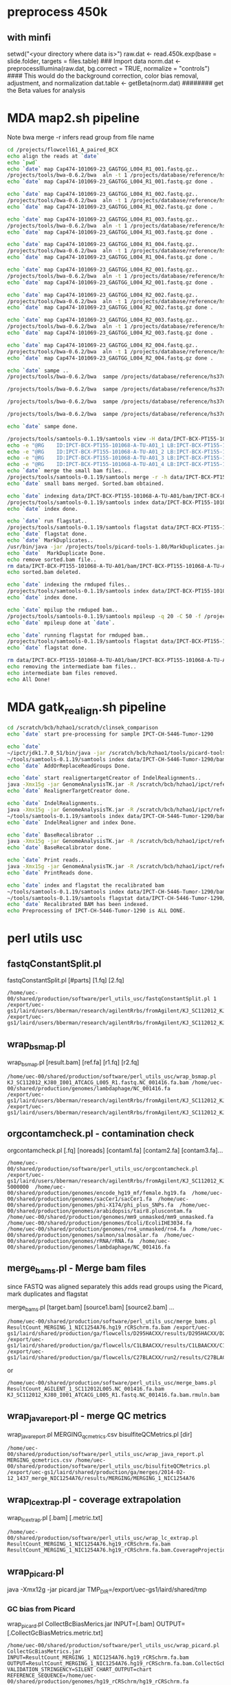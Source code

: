 #+STARTUP: indent
#+STARTUP: content
* preprocess 450k
** with minfi
setwd("<your directory where data is>")
raw.dat <- read.450k.exp(base = slide.folder, targets = files.table)  ### Import data
norm.dat <- preprocessIllumina(raw.dat, bg.correct = TRUE, normalize = "controls") #### This would do the background correction, color bias removal, adjustment, and normalization
dat.table <- getBeta(norm.dat)   ######## get the Beta values for analysis
* MDA map2.sh pipeline
Note 
bwa merge -r infers read group from file name
#+BEGIN_SRC sh
cd /projects/flowcell61_A_paired_BCX
echo align the reads at `date`
echo `pwd`
echo `date` map Cap474-101069-23_GAGTGG_L004_R1_001.fastq.gz..
/projects/tools/bwa-0.6.2/bwa  aln -t 1 /projects/database/reference/hs37d5.fa data/IPCT-BCX-PT155-101068-A-TU-A01/gz/Cap474-101069-23_GAGTGG_L004_R1_001.fastq.gz>data/IPCT-BCX-PT155-101068-A-TU-A01/bam/Cap474-101069-23_GAGTGG_L004_R1_001.fastq.gz.sai
echo `date` map Cap474-101069-23_GAGTGG_L004_R1_001.fastq.gz done .

echo `date` map Cap474-101069-23_GAGTGG_L004_R1_002.fastq.gz..
/projects/tools/bwa-0.6.2/bwa  aln -t 1 /projects/database/reference/hs37d5.fa data/IPCT-BCX-PT155-101068-A-TU-A01/gz/Cap474-101069-23_GAGTGG_L004_R1_002.fastq.gz>data/IPCT-BCX-PT155-101068-A-TU-A01/bam/Cap474-101069-23_GAGTGG_L004_R1_002.fastq.gz.sai
echo `date` map Cap474-101069-23_GAGTGG_L004_R1_002.fastq.gz done .

echo `date` map Cap474-101069-23_GAGTGG_L004_R1_003.fastq.gz..
/projects/tools/bwa-0.6.2/bwa  aln -t 1 /projects/database/reference/hs37d5.fa data/IPCT-BCX-PT155-101068-A-TU-A01/gz/Cap474-101069-23_GAGTGG_L004_R1_003.fastq.gz>data/IPCT-BCX-PT155-101068-A-TU-A01/bam/Cap474-101069-23_GAGTGG_L004_R1_003.fastq.gz.sai
echo `date` map Cap474-101069-23_GAGTGG_L004_R1_003.fastq.gz done .

echo `date` map Cap474-101069-23_GAGTGG_L004_R1_004.fastq.gz..
/projects/tools/bwa-0.6.2/bwa  aln -t 1 /projects/database/reference/hs37d5.fa data/IPCT-BCX-PT155-101068-A-TU-A01/gz/Cap474-101069-23_GAGTGG_L004_R1_004.fastq.gz>data/IPCT-BCX-PT155-101068-A-TU-A01/bam/Cap474-101069-23_GAGTGG_L004_R1_004.fastq.gz.sai
echo `date` map Cap474-101069-23_GAGTGG_L004_R1_004.fastq.gz done .

echo `date` map Cap474-101069-23_GAGTGG_L004_R2_001.fastq.gz..
/projects/tools/bwa-0.6.2/bwa  aln -t 1 /projects/database/reference/hs37d5.fa data/IPCT-BCX-PT155-101068-A-TU-A01/gz/Cap474-101069-23_GAGTGG_L004_R2_001.fastq.gz>data/IPCT-BCX-PT155-101068-A-TU-A01/bam/Cap474-101069-23_GAGTGG_L004_R2_001.fastq.gz.sai
echo `date` map Cap474-101069-23_GAGTGG_L004_R2_001.fastq.gz done .

echo `date` map Cap474-101069-23_GAGTGG_L004_R2_002.fastq.gz..
/projects/tools/bwa-0.6.2/bwa  aln -t 1 /projects/database/reference/hs37d5.fa data/IPCT-BCX-PT155-101068-A-TU-A01/gz/Cap474-101069-23_GAGTGG_L004_R2_002.fastq.gz>data/IPCT-BCX-PT155-101068-A-TU-A01/bam/Cap474-101069-23_GAGTGG_L004_R2_002.fastq.gz.sai
echo `date` map Cap474-101069-23_GAGTGG_L004_R2_002.fastq.gz done .

echo `date` map Cap474-101069-23_GAGTGG_L004_R2_003.fastq.gz..
/projects/tools/bwa-0.6.2/bwa  aln -t 1 /projects/database/reference/hs37d5.fa data/IPCT-BCX-PT155-101068-A-TU-A01/gz/Cap474-101069-23_GAGTGG_L004_R2_003.fastq.gz>data/IPCT-BCX-PT155-101068-A-TU-A01/bam/Cap474-101069-23_GAGTGG_L004_R2_003.fastq.gz.sai
echo `date` map Cap474-101069-23_GAGTGG_L004_R2_003.fastq.gz done .

echo `date` map Cap474-101069-23_GAGTGG_L004_R2_004.fastq.gz..
/projects/tools/bwa-0.6.2/bwa  aln -t 1 /projects/database/reference/hs37d5.fa data/IPCT-BCX-PT155-101068-A-TU-A01/gz/Cap474-101069-23_GAGTGG_L004_R2_004.fastq.gz>data/IPCT-BCX-PT155-101068-A-TU-A01/bam/Cap474-101069-23_GAGTGG_L004_R2_004.fastq.gz.sai
echo `date` map Cap474-101069-23_GAGTGG_L004_R2_004.fastq.gz done .

echo `date` sampe ..
/projects/tools/bwa-0.6.2/bwa  sampe /projects/database/reference/hs37d5.fa data/IPCT-BCX-PT155-101068-A-TU-A01/bam/Cap474-101069-23_GAGTGG_L004_R1_001.fastq.gz.sai data/IPCT-BCX-PT155-101068-A-TU-A01/bam/Cap474-101069-23_GAGTGG_L004_R2_001.fastq.gz.sai data/IPCT-BCX-PT155-101068-A-TU-A01/gz/Cap474-101069-23_GAGTGG_L004_R1_001.fastq.gz data/IPCT-BCX-PT155-101068-A-TU-A01/gz/Cap474-101069-23_GAGTGG_L004_R2_001.fastq.gz| /projects/tools/samtools-0.1.19/samtools view  -b -S -|/projects/tools/samtools-0.1.19/samtools sort - data/IPCT-BCX-PT155-101068-A-TU-A01/bam/IPCT-BCX-PT155-101068-A-TU-A01_1

/projects/tools/bwa-0.6.2/bwa  sampe /projects/database/reference/hs37d5.fa data/IPCT-BCX-PT155-101068-A-TU-A01/bam/Cap474-101069-23_GAGTGG_L004_R1_002.fastq.gz.sai data/IPCT-BCX-PT155-101068-A-TU-A01/bam/Cap474-101069-23_GAGTGG_L004_R2_002.fastq.gz.sai data/IPCT-BCX-PT155-101068-A-TU-A01/gz/Cap474-101069-23_GAGTGG_L004_R1_002.fastq.gz data/IPCT-BCX-PT155-101068-A-TU-A01/gz/Cap474-101069-23_GAGTGG_L004_R2_002.fastq.gz| /projects/tools/samtools-0.1.19/samtools view  -b -S -|/projects/tools/samtools-0.1.19/samtools sort - data/IPCT-BCX-PT155-101068-A-TU-A01/bam/IPCT-BCX-PT155-101068-A-TU-A01_2

/projects/tools/bwa-0.6.2/bwa  sampe /projects/database/reference/hs37d5.fa data/IPCT-BCX-PT155-101068-A-TU-A01/bam/Cap474-101069-23_GAGTGG_L004_R1_003.fastq.gz.sai data/IPCT-BCX-PT155-101068-A-TU-A01/bam/Cap474-101069-23_GAGTGG_L004_R2_003.fastq.gz.sai data/IPCT-BCX-PT155-101068-A-TU-A01/gz/Cap474-101069-23_GAGTGG_L004_R1_003.fastq.gz data/IPCT-BCX-PT155-101068-A-TU-A01/gz/Cap474-101069-23_GAGTGG_L004_R2_003.fastq.gz| /projects/tools/samtools-0.1.19/samtools view  -b -S -|/projects/tools/samtools-0.1.19/samtools sort - data/IPCT-BCX-PT155-101068-A-TU-A01/bam/IPCT-BCX-PT155-101068-A-TU-A01_3

/projects/tools/bwa-0.6.2/bwa  sampe /projects/database/reference/hs37d5.fa data/IPCT-BCX-PT155-101068-A-TU-A01/bam/Cap474-101069-23_GAGTGG_L004_R1_004.fastq.gz.sai data/IPCT-BCX-PT155-101068-A-TU-A01/bam/Cap474-101069-23_GAGTGG_L004_R2_004.fastq.gz.sai data/IPCT-BCX-PT155-101068-A-TU-A01/gz/Cap474-101069-23_GAGTGG_L004_R1_004.fastq.gz data/IPCT-BCX-PT155-101068-A-TU-A01/gz/Cap474-101069-23_GAGTGG_L004_R2_004.fastq.gz| /projects/tools/samtools-0.1.19/samtools view  -b -S -|/projects/tools/samtools-0.1.19/samtools sort - data/IPCT-BCX-PT155-101068-A-TU-A01/bam/IPCT-BCX-PT155-101068-A-TU-A01_4

echo `date` sampe done. 

/projects/tools/samtools-0.1.19/samtools view -H data/IPCT-BCX-PT155-101068-A-TU-A01/bam/IPCT-BCX-PT155-101068-A-TU-A01_1.bam>data/IPCT-BCX-PT155-101068-A-TU-A01/bam/header.txt
echo -e "@RG	ID:IPCT-BCX-PT155-101068-A-TU-A01_1	LB:IPCT-BCX-PT155-101068-A-TU-A01	SM:IPCT-BCX-PT155-101068-A-TU-A01">>data/IPCT-BCX-PT155-101068-A-TU-A01/bam/header.txt
echo -e "@RG	ID:IPCT-BCX-PT155-101068-A-TU-A01_2	LB:IPCT-BCX-PT155-101068-A-TU-A01	SM:IPCT-BCX-PT155-101068-A-TU-A01">>data/IPCT-BCX-PT155-101068-A-TU-A01/bam/header.txt
echo -e "@RG	ID:IPCT-BCX-PT155-101068-A-TU-A01_3	LB:IPCT-BCX-PT155-101068-A-TU-A01	SM:IPCT-BCX-PT155-101068-A-TU-A01">>data/IPCT-BCX-PT155-101068-A-TU-A01/bam/header.txt
echo -e "@RG	ID:IPCT-BCX-PT155-101068-A-TU-A01_4	LB:IPCT-BCX-PT155-101068-A-TU-A01	SM:IPCT-BCX-PT155-101068-A-TU-A01">>data/IPCT-BCX-PT155-101068-A-TU-A01/bam/header.txt
echo `date` merge the small bam files..
/projects/tools/samtools-0.1.19/samtools merge -r -h data/IPCT-BCX-PT155-101068-A-TU-A01/bam/header.txt -f data/IPCT-BCX-PT155-101068-A-TU-A01/bam/IPCT-BCX-PT155-101068-A-TU-A01.sorted.bam data/IPCT-BCX-PT155-101068-A-TU-A01/bam/IPCT-BCX-PT155-101068-A-TU-A01_*.bam
echo `date` small bams merged. Sorted.bam obtained.

echo `date` indexing data/IPCT-BCX-PT155-101068-A-TU-A01/bam/IPCT-BCX-PT155-101068-A-TU-A01.sorted.bam..
/projects/tools/samtools-0.1.19/samtools index data/IPCT-BCX-PT155-101068-A-TU-A01/bam/IPCT-BCX-PT155-101068-A-TU-A01.sorted.bam
echo `date` index done.

echo `date` run flagstat..
/projects/tools/samtools-0.1.19/samtools flagstat data/IPCT-BCX-PT155-101068-A-TU-A01/bam/IPCT-BCX-PT155-101068-A-TU-A01.sorted.bam>data/IPCT-BCX-PT155-101068-A-TU-A01/bam/IPCT-BCX-PT155-101068-A-TU-A01.sorted.bam.flagstat
echo `date` flagstat done.
echo `date` MarkDuplicates..
/usr/bin/java -jar /projects/tools/picard-tools-1.80/MarkDuplicates.jar I=data/IPCT-BCX-PT155-101068-A-TU-A01/bam/IPCT-BCX-PT155-101068-A-TU-A01.sorted.bam O=data/IPCT-BCX-PT155-101068-A-TU-A01/bam/IPCT-BCX-PT155-101068-A-TU-A01.rmdup.bam M=data/IPCT-BCX-PT155-101068-A-TU-A01/bam/IPCT-BCX-PT155-101068-A-TU-A01.markdup.metrics AS=true REMOVE_DUPLICATES=true VALIDATION_STRINGENCY=LENIENT
echo `date`  MarkDuplicate Done.
echo remove sorted.bam file..
rm data/IPCT-BCX-PT155-101068-A-TU-A01/bam/IPCT-BCX-PT155-101068-A-TU-A01.sorted.bam
echo sorted.bam deleted.

echo `date` indexing the rmduped files..
/projects/tools/samtools-0.1.19/samtools index data/IPCT-BCX-PT155-101068-A-TU-A01/bam/IPCT-BCX-PT155-101068-A-TU-A01.rmdup.bam
echo `date` index done.

echo `date` mpilup the rmduped bam..
/projects/tools/samtools-0.1.19/samtools mpileup -q 20 -C 50 -f /projects/database/reference/hs37d5.fa data/IPCT-BCX-PT155-101068-A-TU-A01/bam/IPCT-BCX-PT155-101068-A-TU-A01.rmdup.bam | awk '{if($4!=0) print $0}'>data/IPCT-BCX-PT155-101068-A-TU-A01/bam/IPCT-BCX-PT155-101068-A-TU-A01.rmdup.mpileup
echo `date` mpileup done at `date`.

echo `date` running flagstat for rmduped bam..
/projects/tools/samtools-0.1.19/samtools flagstat data/IPCT-BCX-PT155-101068-A-TU-A01/bam/IPCT-BCX-PT155-101068-A-TU-A01.rmdup.bam>data/IPCT-BCX-PT155-101068-A-TU-A01/bam/IPCT-BCX-PT155-101068-A-TU-A01.rmdup.bam.flagstat
echo `date` flagstat done.

rm data/IPCT-BCX-PT155-101068-A-TU-A01/bam/IPCT-BCX-PT155-101068-A-TU-A01_*.bam
echo removing the intermediate bam files..
echo intermediate bam files removed.
echo All Done!
#+END_SRC
* MDA gatk_realign.sh pipeline
#+BEGIN_SRC sh
cd /scratch/bcb/hzhao1/scratch/clinsek_comparison
echo `date` start pre-processing for sample IPCT-CH-5446-Tumor-1290

echo `date` 
~/ipct/jdk1.7.0_51/bin/java -jar /scratch/bcb/hzhao1/tools/picard-tools-1.80/AddOrReplaceReadGroups.jar I=data/IPCT-CH-5446-Tumor-1290/bam/IPCT-CH-5446-Tumor-1290.rmdup.bam O=data/IPCT-CH-5446-Tumor-1290/bam/rg_added.IPCT-CH-5446-Tumor-1290.rmdup.bam RGPL=Illumina RGID=IPCT-CH-5446-Tumor-1290 RGSM=IPCT-CH-5446-Tumor-1290 RGLB=IPCT-CH-5446-Tumor-1290 RGPU=IPCT-CH-5446-Tumor-1290 SORT_ORDER=coordinate VALIDATION_STRINGENCY=LENIENT
~/tools/samtools-0.1.19/samtools index data/IPCT-CH-5446-Tumor-1290/bam/rg_added.IPCT-CH-5446-Tumor-1290.rmdup.bam
echo `date` AddOrReplaceReadGroups Done.

echo `date` start realignertargetCreator of IndelRealignments..
java -Xmx15g -jar GenomeAnalysisTK.jar -R /scratch/bcb/hzhao1/ipct/reference/hs37d5.fa -T RealignerTargetCreator -nt 4 -I data/IPCT-CH-5446-Tumor-1290/bam/rg_added.IPCT-CH-5446-Tumor-1290.rmdup.bam -o data/IPCT-CH-5446-Tumor-1290/bam/IPCT-CH-5446-Tumor-1290.intervals -known hs37_gatk_ref/1000G_phase1.indels.hs37.vcf -known hs37_gatk_ref/Mills_and_1000G_gold_standard.indels.hs37.vcf
echo `date` RealignerTargetCreator done.

echo `date` IndelRealignments..
java -Xmx15g -jar GenomeAnalysisTK.jar -R /scratch/bcb/hzhao1/ipct/reference/hs37d5.fa  -T IndelRealigner -I data/IPCT-CH-5446-Tumor-1290/bam/rg_added.IPCT-CH-5446-Tumor-1290.rmdup.bam -targetIntervals data/IPCT-CH-5446-Tumor-1290/bam/IPCT-CH-5446-Tumor-1290.intervals -o data/IPCT-CH-5446-Tumor-1290/bam/IPCT-CH-5446-Tumor-1290.IndelRealigned.bam -known hs37_gatk_ref/1000G_phase1.indels.hs37.vcf -known hs37_gatk_ref/Mills_and_1000G_gold_standard.indels.hs37.vcf
~/tools/samtools-0.1.19/samtools index data/IPCT-CH-5446-Tumor-1290/bam/IPCT-CH-5446-Tumor-1290.IndelRealigned.bam
echo `date` IndelRealigner and index Done. 

echo `date` BaseRecalibrator ..
java -Xmx15g -jar GenomeAnalysisTK.jar -R /scratch/bcb/hzhao1/ipct/reference/hs37d5.fa  -T BaseRecalibrator -I data/IPCT-CH-5446-Tumor-1290/bam/IPCT-CH-5446-Tumor-1290.IndelRealigned.bam -o data/IPCT-CH-5446-Tumor-1290/bam/IPCT-CH-5446-Tumor-1290.recal.table -knownSites hs37_gatk_ref/dbsnp138.hs37.vcf -knownSites hs37_gatk_ref/Mills_and_1000G_gold_standard.indels.hs37.vcf
echo `date` BaseRecalibrator done.

echo `date` Print reads..
java -Xmx15g -jar GenomeAnalysisTK.jar -R /scratch/bcb/hzhao1/ipct/reference/hs37d5.fa  -T PrintReads -I data/IPCT-CH-5446-Tumor-1290/bam/IPCT-CH-5446-Tumor-1290.IndelRealigned.bam -BQSR data/IPCT-CH-5446-Tumor-1290/bam/IPCT-CH-5446-Tumor-1290.recal.table -o data/IPCT-CH-5446-Tumor-1290/bam/IPCT-CH-5446-Tumor-1290.recaled.bam
echo `date` PrintReads done.

echo `date` index and flagstat the recalibrated bam
~/tools/samtools-0.1.19/samtools index data/IPCT-CH-5446-Tumor-1290/bam/IPCT-CH-5446-Tumor-1290.recaled.bam
~/tools/samtools-0.1.19/samtools flagstat data/IPCT-CH-5446-Tumor-1290/bam/IPCT-CH-5446-Tumor-1290.recaled.bam>data/IPCT-CH-5446-Tumor-1290/bam/IPCT-CH-5446-Tumor-1290.recaled.bam.flagstat
echo `date` Recalibrated BAM has been indexed.
echo Preprocessing of IPCT-CH-5446-Tumor-1290 is ALL DONE.
#+END_SRC
* perl utils usc

** fastqConstantSplit.pl
fastqConstantSplit.pl [#parts] [1.fq] [2.fq]

#+BEGIN_SRC
/home/uec-00/shared/production/software/perl_utils_usc/fastqConstantSplit.pl 1 /export/uec-gs1/laird/users/bberman/research/agilentRrbs/fromAgilent/KJ_SC112012_KJ80_I001_ATCACG_L005_R1.fastq /export/uec-gs1/laird/users/bberman/research/agilentRrbs/fromAgilent/KJ_SC112012_KJ80_I001_ATCACG_L005_R2.fastq
#+END_SRC

** wrap_bsmap.pl

wrap_bsmap.pl [result.bam] [ref.fa] [r1.fq] [r2.fq]

#+BEGIN_SRC 
/home/uec-00/shared/production/software/perl_utils_usc/wrap_bsmap.pl KJ_SC112012_KJ80_I001_ATCACG_L005_R1.fastq.NC_001416.fa.bam /home/uec-00/shared/production/genomes/lambdaphage/NC_001416.fa
/export/uec-gs1/laird/users/bberman/research/agilentRrbs/fromAgilent/KJ_SC112012_KJ80_I001_ATCACG_L005_R1.fastq /export/uec-gs1/laird/users/bberman/research/agilentRrbs/fromAgilent/KJ_SC112012_KJ80_I001_ATCACG_L005_R2.fastq
#+END_SRC

** orgcontamcheck.pl - contamination check
orgcontamcheck.pl [.fq] [noreads] [contam1.fa] [contam2.fa] [contam3.fa]...

#+BEGIN_SRC 
/home/uec-00/shared/production/software/perl_utils_usc/orgcontamcheck.pl /export/uec-gs1/laird/users/bberman/research/agilentRrbs/fromAgilent/KJ_SC112012_KJ80_I001_ATCACG_L005_R1.fastq 5000000  /home/uec-00/shared/production/genomes/encode_hg19_mf/female.hg19.fa  /home/uec-00/shared/production/genomes/sacCer1/sacCer1.fa  /home/uec-00/shared/production/genomes/phi-X174/phi_plus_SNPs.fa  /home/uec-00/shared/production/genomes/arabidopsis/tair8.pluscontam.fa  /home/uec-00/shared/production/genomes/mm9_unmasked/mm9_unmasked.fa  /home/uec-00/shared/production/genomes/Ecoli/EcoliIHE3034.fa  /home/uec-00/shared/production/genomes/rn4_unmasked/rn4.fa  /home/uec-00/shared/production/genomes/salmon/salmosalar.fa  /home/uec-00/shared/production/genomes/rRNA/rRNA.fa  /home/uec-00/shared/production/genomes/lambdaphage/NC_001416.fa 
#+END_SRC

** merge_bams.pl - Merge bam files

since FASTQ was aligned separately
this adds read groups using the Picard, mark duplicates and flagstat

merge_bams.pl [target.bam] [source1.bam] [source2.bam] ...

#+BEGIN_SRC
 /home/uec-00/shared/production/software/perl_utils_usc/merge_bams.pl ResultCount_MERGING_1_NIC1254A76.hg19_rCRSchrm.fa.bam /export/uec-gs1/laird/shared/production/ga/flowcells/D295HACXX/results/D295HACXX/D295HACXX_7_NIC1254A76/ResultCount_D295HACXX_7_NIC1254A76.hg19_rCRSchrm.fa.mdups.bam /export/uec-gs1/laird/shared/production/ga/flowcells/C1LBAACXX/results/C1LBAACXX/C1LBAACXX_6_NIC1254A76/ResultCount_C1LBAACXX_6_NIC1254A76.hg19_rCRSchrm.fa.mdups.bam /export/uec-gs1/laird/shared/production/ga/flowcells/C27BLACXX/run2/results/C27BLACXX/C27BLACXX_6_NIC1254A76/ResultCount_C27BLACXX_6_NIC1254A76.hg19_rCRSchrm.fa.mdups.bam
#+END_SRC

or
#+BEGIN_SRC 
/home/uec-00/shared/production/software/perl_utils_usc/merge_bams.pl ResultCount_AGILENT_1_SC112012L005.NC_001416.fa.bam KJ_SC112012_KJ80_I001_ATCACG_L005_R1.fastq.NC_001416.fa.bam.rmuln.bam
#+END_SRC

** wrap_java_report.pl - merge QC metrics

wrap_java_report.pl MERGING_qcmetrics.csv bisulfiteQCMetrics.pl [dir]

#+BEGIN_SRC 
/home/uec-00/shared/production/software/perl_utils_usc/wrap_java_report.pl MERGING_qcmetrics.csv /home/uec-00/shared/production/software/perl_utils_usc/bisulfiteQCMetrics.pl /export/uec-gs1/laird/shared/production/ga/merges/2014-02-12_1437_merge_NIC1254A76/results/MERGING/MERGING_1_NIC1254A76
#+END_SRC

** wrap_lc_extrap.pl - coverage extrapolation

wrap_lc_extrap.pl [.bam] [.metric.txt] 

#+BEGIN_SRC 
/home/uec-00/shared/production/software/perl_utils_usc/wrap_lc_extrap.pl  ResultCount_MERGING_1_NIC1254A76.hg19_rCRSchrm.fa.bam ResultCount_MERGING_1_NIC1254A76.hg19_rCRSchrm.fa.bam.CoverageProjection.metric.txt
#+END_SRC

** wrap_picard.pl
java -Xmx12g -jar picard.jar TMP_DIR=/export/uec-gs1/laird/shared/tmp
*** GC bias from Picard

wrap_picard.pl CollectBcBiasMerics.jar INPUT=[.bam] OUTPUT=[.CollectGcBiasMetrics.metric.txt]

#+BEGIN_SRC 
/home/uec-00/shared/production/software/perl_utils_usc/wrap_picard.pl CollectGcBiasMetrics.jar INPUT=ResultCount_MERGING_1_NIC1254A76.hg19_rCRSchrm.fa.bam OUTPUT=ResultCount_MERGING_1_NIC1254A76.hg19_rCRSchrm.fa.bam.CollectGcBiasMetrics.metric.txt VALIDATION_STRINGENCY=SILENT CHART_OUTPUT=chart REFERENCE_SEQUENCE=/home/uec-00/shared/production/genomes/hg19_rCRSchrm/hg19_rCRSchrm.fa
#+END_SRC

*** QualityScore Distribution

wrap_picard.pl QualityScoreDistribution.jar INPUT=[.bam] OUTPUT=[QualityScoreDistribution.metric.txt VALIDATION_STRINGENCY=SILENT CHART_OUTPUT=chart

#+BEGIN_SRC 
/home/uec-00/shared/production/software/perl_utils_usc/wrap_picard.pl QualityScoreDistribution.jar INPUT=ResultCount_MERGING_1_NIC1254A76.hg19_rCRSchrm.fa.bam OUTPUT=ResultCount_MERGING_1_NIC1254A76.hg19_rCRSchrm.fa.bam.QualityScoreDistribution.metric.txt VALIDATION_STRINGENCY=SILENT CHART_OUTPUT=chart
#+END_SRC

*** CollectAlignmentSummaryMetrics

wrap_picard.pl CollectAlignmentSummaryMetrics.jar INPUT=[.bam] OUTPUT=[.CollectAlignmentSummaryMetrics.metric.txt] IS_BISULFITE_SEQUENCED=true REFERENCE_SEQUENCE=[reference.fa]

#+BEGIN_SRC 
/home/uec-00/shared/production/software/perl_utils_usc/wrap_picard.pl CollectAlignmentSummaryMetrics.jar INPUT=ResultCount_MERGING_1_NIC1254A76.hg19_rCRSchrm.fa.mdups.bam OUTPUT=ResultCount_MERGING_1_NIC1254A76.hg19_rCRSchrm.fa.mdups.bam.CollectAlignmentSummaryMetrics.metric.txt IS_BISULFITE_SEQUENCED=true REFERENCE_SEQUENCE=/home/uec-00/shared/production/genomes/hg19_rCRSchrm/hg19_rCRSchrm.fa
#+END_SRC

*** CollectInsertSizeMetrics

wrap_picard.pl CollectInsertSizeMetrics.jar INPUT=[.bam] OUTPUT=[.CollectInsertSizeMetrics.metric.txt] VALIDATION_STRINGENCY=SILENT HISTOGRAM_FILE=chart

#+BEGIN_SRC
/home/uec-00/shared/production/software/perl_utils_usc/wrap_picard.pl CollectInsertSizeMetrics.jar INPUT=ResultCount_MERGING_1_NIC1254A76.hg19_rCRSchrm.fa.bam OUTPUT=ResultCount_MERGING_1_NIC1254A76.hg19_rCRSchrm.fa.bam.CollectInsertSizeMetrics.metric.txt VALIDATION_STRINGENCY=SILENT HISTOGRAM_FILE=chart
#+END_SRC

*** MeanQualityByCycle.jar

wrap_picard.pl MeanQualityByCycle.jar INPUT=[.bam] OUTPUT=[.MeanQualityByCycle.metric.txt] VALIDATION_STRINGENCY=SILENT CHART_OUTPUT=chart

#+BEGIN_SRC 
/home/uec-00/shared/production/software/perl_utils_usc/wrap_picard.pl MeanQualityByCycle.jar INPUT=ResultCount_MERGING_1_NIC1254A76.hg19_rCRSchrm.fa.bam OUTPUT=ResultCount_MERGING_1_NIC1254A76.hg19_rCRSchrm.fa.bam.MeanQualityByCycle.metric.txt VALIDATION_STRINGENCY=SILENT CHART_OUTPUT=chart
#+END_SRC

** bissnp_trinuc_sample.pl - MethLevelAverages by Yaping

NOTE: this depends on the bis-snp output:
*.raw.vcf.MethySummarizeList.txt

bissnp_trinuc_sampletrinuc_sample.pl [MethLevelAverages.metric.txt] [.bam] [reference.fa] [optional: chrM]

#+BEGIN_SRC
/home/uec-00/shared/production/software/perl_utils_usc/bissnp_trinuc_sample.pl ResultCount_MERGING_1_NIC1254A76.hg19_rCRSchrm.fa.bam.MethLevelAverages.metric.txt ResultCount_MERGING_1_NIC1254A76.hg19_rCRSchrm.fa.bam /home/uec-00/shared/production/genomes/hg19_rCRSchrm/hg19_rCRSchrm.fa
#+END_SRC

#+BEGIN_SRC
/home/uec-00/shared/production/software/perl_utils_usc/bissnp_trinuc_sample.pl ResultCount_MERGING_1_NIC1254A76.hg19_rCRSchrm.fa.bam.chrM.MethLevelAverages.metric.txt ResultCount_MERGING_1_NIC1254A76.hg19_rCRSchrm.fa.bam /home/uec-00/shared/production/genomes/hg19_rCRSchrm/hg19_rCRSchrm.fa chrM
#+END_SRC

** countnmer.pl
countnmer.pl [1.fq] [2.fq]

actually runs $JAVA edu.usc.epigenome.scripts.FastaToNmerCounts -nmer $i
#+BEGIN_SRC 
/home/uec-00/shared/production/software/perl_utils_usc/countnmer.pl nmerCount_AGILENT_s_1_3mers.csv KJ_SC112012_KJ80_I001_ATCACG_L005_R1.1.fastq KJ_SC112012_KJ80_I001_ATCACG_L005_R2.1.fastq 
#+END_SRC
** wrap_wigToBigWig.pl - wigToBigWig

wrap_wigToBigWig.pl [.wig] [.bw]

#+BEGIN_SRC 
/home/uec-00/shared/production/software/perl_utils_usc/wrap_wigToBigWig.pl ResultCount_MERGING_1_NIC1254A76.hg19_rCRSchrm.fa.bam.winsize30dumpv.BinDepths.metric.wig ResultCount_MERGING_1_NIC1254A76.hg19_rCRSchrm.fa.bam.winsize30dumpv.BinDepths.metric.wig.bw
#+END_SRC

#+BEGIN_SRC
/home/uec-00/shared/production/software/perl_utils_usc/wrap_wigToBigWig.pl ResultCount_MERGING_1_NIC1254A76.hg19_rCRSchrm.fa.bam.winsize5000dumpv.BinDepths.metric.wig ResultCount_MERGING_1_NIC1254A76.hg19_rCRSchrm.fa.bam.winsize5000dumpv.BinDepths.metric.wig.bw
#+END_SRC
** trackversions.pl - track versions

trackversions.pl [.bam] [.ApplicationStackMetrics.metric.txt]

#+BEGIN_SRC 
/home/uec-00/shared/production/software/perl_utils_usc/trackversions.pl ResultCount_MERGING_1_NIC1254A76.hg19_rCRSchrm.fa.bam.ApplicationStackMetrics.metric.txt
#+END_SRC

** cleanPipelineParts.pl - clean pipeline parts

cleanPipelineParts.pl [dir]

#+BEGIN_SRC 
/home/uec-00/shared/production/software/perl_utils_usc/cleanPipelineParts.pl /export/uec-gs1/laird/shared/production/ga/merges/2014-02-12_1437_merge_NIC1254A76/results/MERGING/MERGING_1_NIC1254A76
#+END_SRC

** wrap_rnaseq_metrics.pl

wrap_rnaseq_metrics.pl [.bam] [.fa] [.CollectRnaSeqMetrics.metric.txt]

#+BEGIN_SRC
/home/uec-00/shared/production/software/perl_utils_usc/wrap_rnaseq_metrics.pl ResultCount_MERGING_1_NIC1254A76.hg19_rCRSchrm.fa.mdups.bam /home/uec-00/shared/production/genomes/hg19_rCRSchrm/hg19_rCRSchrm.fa ResultCount_MERGING_1_NIC1254A76.hg19_rCRSchrm.fa.mdups.bam.CollectRnaSeqMetrics.metric.txt
#+END_SRC

** bamToElementEnrichment.pl

bamToElementEnrichment.pl [.bam] [.CPGvsRandomCov.metric.txt]

#+BEGIN_SRC
/home/uec-00/shared/production/software/perl_utils_usc/bamToElementEnrichment.pl  ResultCount_MERGING_1_NIC1254A76.hg19_rCRSchrm.fa.bam /home/rcf-40/bberman/tumor/genomic-data-misc/CGIs/Takai_Jones_from_Fei_122007.fixed.PROMOTERONLY.oriented.hg19.bed ResultCount_MERGING_1_NIC1254A76.hg19_rCRSchrm.fa.bam.CPGvsRandomCov.metric.txt
#+END_SRC

** solexaFilterContams.pl
* uecgatk.pl
** bin depths

uecgatk.pl -T BinDepths -R [reference.fa] -I [.bam] -o [.wig]

#+BEGIN_SRC
/home/uec-00/shared/production/software/uecgatk/default/uecgatk.pl  -T BinDepths -R /home/uec-00/shared/production/genomes/hg19_rCRSchrm/hg19_rCRSchrm.fa -I ResultCount_MERGING_1_NIC1254A76.hg19_rCRSchrm.fa.bam -o ResultCount_MERGING_1_NIC1254A76.hg19_rCRSchrm.fa.bam.winsize30dumpv.BinDepths.metric.wig -winsize 30 -dumpv
#+END_SRC

#+BEGIN_SRC
/home/uec-00/shared/production/software/uecgatk/default/uecgatk.pl  -T BinDepths -R /home/uec-00/shared/production/genomes/hg19_rCRSchrm/hg19_rCRSchrm.fa -I ResultCount_MERGING_1_NIC1254A76.hg19_rCRSchrm.fa.bam -o ResultCount_MERGING_1_NIC1254A76.hg19_rCRSchrm.fa.bam.p5000000winsize50000dumpv.BinDepths.metric.wig -p 5000000 -winsize 5000 -dumpv
#+END_SRC

#+BEGIN_SRC
/home/uec-00/shared/production/software/uecgatk/default/uecgatk.pl  -T BinDepths -R /home/uec-00/shared/production/genomes/hg19_rCRSchrm/hg19_rCRSchrm.fa -I ResultCount_MERGING_1_NIC1254A76.hg19_rCRSchrm.fa.bam -o ResultCount_MERGING_1_NIC1254A76.hg19_rCRSchrm.fa.bam.winsize5000dumpv.BinDepths.metric.wig -winsize 5000 -dumpv
#+END_SRC

** DownsampleDups - downsample duplicates

uecgatk.pl -T DownsampleDups -R [reference.fa] -I [.bam] -o [DownsampleDups.metric.txt]

#+BEGIN_SRC 
/home/uec-00/shared/production/software/uecgatk/default/uecgatk.pl  -T DownsampleDups -R /home/uec-00/shared/production/genomes/hg19_rCRSchrm/hg19_rCRSchrm.fa -I ResultCount_MERGING_1_NIC1254A76.hg19_rCRSchrm.fa.bam -o ResultCount_MERGING_1_NIC1254A76.hg19_rCRSchrm.fa.bam.p5000000trials100nt8.DownsampleDups.metric.txt -p 5000000 -trials 100 -nt 8
#+END_SRC

** Read length metric

uecgatk.pl -T ReadLength -R [.fa] -I [.bam] -o [ReadLength.metric.txt]

#+BEGIN_SRC 
/home/uec-00/shared/production/software/uecgatk/default/uecgatk.pl  -T ReadLength -R /home/uec-00/shared/production/genomes/hg19_rCRSchrm/hg19_rCRSchrm.fa -I ResultCount_MERGING_1_NIC1254A76.hg19_rCRSchrm.fa.bam -o ResultCount_MERGING_1_NIC1254A76.hg19_rCRSchrm.fa.bam..ReadLength.metric.txt
#+END_SRC

** MethLevelAverages

uecgatk.pl -T MethLevelAverages -R [reference.fa] -I [.bam] -o [.cph.MethLevelAverages.metric.txt] -cph

specify chromosomes: -L chrM:1234-12345

#+BEGIN_SRC 
/home/uec-00/shared/production/software/uecgatk/default/uecgatk.pl  -T MethLevelAverages -R /home/uec-00/shared/production/genomes/hg19_rCRSchrm/hg19_rCRSchrm.fa -I ResultCount_MERGING_1_NIC1254A76.hg19_rCRSchrm.fa.bam -o ResultCount_MERGING_1_NIC1254A76.hg19_rCRSchrm.fa.bam.cph.MethLevelAverages.metric.txt -cph
#+END_SRC

** FlagStat

uecgatk.pl -T FlagStat -R [reference.fa] -I [.bam] -o [.FlagStat.metric.txt]

#+BEGIN_SRC 
/home/uec-00/shared/production/software/uecgatk2/default/uecgatk.pl  -T FlagStat -R /home/uec-00/shared/production/genomes/hg19_rCRSchrm/hg19_rCRSchrm.fa -I ResultCount_MERGING_1_NIC1254A76.hg19_rCRSchrm.fa.mdups.bam -o ResultCount_MERGING_1_NIC1254A76.hg19_rCRSchrm.fa.mdups.bam.rfNumberHitsEqualsOne.FlagStat.metric.txt -rf NumberHitsEqualsOne
#+END_SRC

** InvertedReadPairDups

uecgatk.pl -T InvertedReadPairDups -R [reference.fa] -I [.bam] -o [.InvertedReadPairDups.metric.txt]

#+BEGIN_SRC 
/home/uec-00/shared/production/software/uecgatk/default/uecgatk.pl  -T InvertedReadPairDups -R /home/uec-00/shared/production/genomes/hg19_rCRSchrm/hg19_rCRSchrm.fa -I ResultCount_MERGING_1_NIC1254A76.hg19_rCRSchrm.fa.bam -o ResultCount_MERGING_1_NIC1254A76.hg19_rCRSchrm.fa.bam..InvertedReadPairDups.metric.txt
#+END_SRC

* bissnp pipeline

bissnp_pipeline.pl [.bam] [reference.fa]

#+BEGIN_SRC 
/home/uec-00/shared/production/software/bissnp/bissnp_pipeline.pl ResultCount_MERGING_1_NIC1254A76.hg19_rCRSchrm.fa.bam /home/uec-00/shared/production/genomes/hg19_rCRSchrm/hg19_rCRSchrm.fa
#+END_SRC

** bam_indel_realign

java -jar bissnp.jar -R 

** bam_mdups

** bam_base_recalibration

** bissnp

** vcf_sort

** vcf_filter

** vcf2bed6plus2

** vcf2bed6plus2_filter

** vcf2tdf

* GATK
** CountReads - count reads from bam file
java -jar $GATK -R [reference.fasta] -I [.bam]
** CountLoci - count how many bases have been covered by at least one or more reads
java -jar $GATK -T CountLoci -R GATK-3.3.0/resources/exampleFASTA.fasta -I GATK-3.3.0/resources/exampleBAM.bam -o output.txt
* Picard
** AddOrReplaceReadGroups

#+BEGIN_SRC 
$JAVABIN -Xmx4g -jar ~/tools/picard/picard-tools-1.128/picard.jar AddOrReplaceReadGroups INPUT=output/NIC1254A45.bam OUTPUT=output/NIC1254A45_RG.bam RGLB=MERGING RGPL=illumina RGPU=1 RGSM=NIC1254A45
#+END_SRC

or old picard
#+BEGIN_SRC 
$JAVA -Xmx4g -jar $PICARD/AddOrReplaceReadGroups.jar CREATE_INDEX=true VALIDATION_STRINGENCY=SILENT SORT_ORDER=coordinate
MAX_RECORDS_IN_RAM=1000000 INPUT='$bamIn' OUTPUT='with_rg_$bamOut' RGID='$flowcell\.$lane' RGLB='$lib' RGPL='illumina Hiseq'
RGPU='$flowcell\.$lane' RGSM='$lib' RGCN='USC EPIGENOME CENTER' RGDS='from file $bamIn on $date'"
#+END_SRC

** MergeSamFiles

$JAVA -Xmx4g -jar picard.jar MergeSamFiles INPUT=[in1.bam] INPUT=[in2.bam] ... OUTPUT=[out.bam]

or old picard
#+BEGIN_SRC
$JAVA -Xmx4g -jar $PICARD/MergeSamFiles.jar $cmd
#+END_SRC

** MarkDuplicate

#+BEGIN_SRC 
$JAVA -Xms7g -Xmx7g -jar $PICARD/MarkDuplicates.jar CREATE_INDEX=true VALIDATION_STRINGENCY=SILENT METRICS_FILE=dupmets.txt
READ_NAME_REGEX=null INPUT=$output OUTPUT=$outputdups
#+END_SRC

* COX regression

qualitative covariate
https://www.youtube.com/watch?v=xwhEcXaWkh0
https://www.youtube.com/watch?v=UL1tjzhBwrw

hmohiv.dat
time status
5  1
6  0
7  1

status == 1 means dead at recorded time, status == 0 means alive last seen at recorded time
see Surv for help
The status indicator, normally 0=alive, 1=dead. Other choices are TRUE/FALSE (TRUE = death) or 1/2 (2=death).

#+BEGIN_SRC R
library(survival)
cphb.drug = coxph(Surv(time, status)~drug, data=dat, method="beslow")
cphbef.drug = coxph(Surv(time, status)~drug, data=dat, method="efron")
cphbex.drug = coxph(Surv(time, status)~drug, data=dat, method="exact") # the best

#+END_SRC

      coef   exp(coef) ...
drug  0.8571  2.3564

Interpretation
the risk of drug 1 is 2.35 times higher than risk of drug 0

gage = cut(dat$age, br=c(19,29,34,39,60), labels=c("[20-29]", "[30...))

#+BEGIN_SRC R
cphb.gage = coxph(Surv(time, status)~gage, data=dat, method="exact")
#+END_SRC

              coef  exp(coef)
gage[30-34]  3.310  0.3021
gage[35-39]  3.718  0.2689
gage[40-54]  1.86   6.43

age group 40-54 is 6.43 times higher risk than age group 20-30

exp(coef) is called *hazard ratio*

# change reference category
gage30 = factor(gage, c("[30-34]", "[20-29]", "[35-39]", "[40-54]")

The first is the reference category ("[30-34]")

if you have k categories, you need k-1 dummy variables

# continuous covariate
cph.age = coxph(Surv(time, status)~age, data=dat, method="breslow")
      coef  exp(coef)  se(coef)  z    p
age   0.0814 1.08      0.0174 4.67  3e-6

1.08 is the slope of additional year in age the increase in risk. (8% increase in risk each year)
se(coef) stands for "standard error"

summary(cph.age) gives the confidence intervals.

confidence interval is for the *hazard ratio*
     exp(-coef) 
age  0.9218

exp(-coef) means with additional year decrease there is 92.18% risk remaining.

* QQPlot interpretation
used for investigating normality assumption

plot i-th ordered value against the i/(n+1) th quantile of the standard normal distribution
or using (i-1/2)/n or (i-a)/(n+1-2a) with "a" between 0 and 1/2
https://www.youtube.com/watch?v=X9_ISJ0YpGw

qqnorm and qqline
#+BEGIN_SRC R
simn = rnorm(10000,0,2)
simchi = rchisq(10000,6)
simchi2 = -simchi
simt = rt(10000,20)
par(mfrow=c(2,2))
hist(simn, main="Symmetric distribution", xlab="")
qqnorm(simn)
qqline(simn)
... # 3 more plots
#+END_SRC


* MAplot
https://www.youtube.com/watch?v=46-t2jOYsyY
Bland-Altman plot
Just a rotated xy-log scaled scatter plot

* smooth-scatter

* volcano plot
inside
https://www.youtube.com/watch?v=46-t2jOYsyY
x negative log p-value
y M value

* PCA
https://www.youtube.com/watch?v=F-nfsSq42ow
